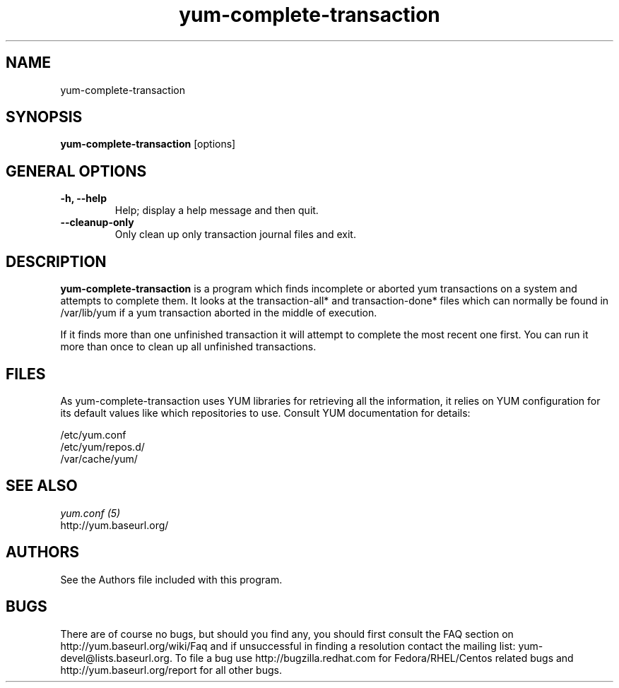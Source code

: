 .\" yum-complete-transaction
.TH "yum-complete-transaction" "8" "10 December 2007" "Seth Vidal" ""
.SH "NAME"
yum-complete-transaction
.SH "SYNOPSIS"
\fByum-complete-transaction\fP [options]
.SH "GENERAL OPTIONS"
.IP "\fB\-h, \-\-help\fP"
Help; display a help message and then quit\&.
.IP "\fB\-\-cleanup-only\fP" 
Only clean up only transaction journal files and exit\&.

.SH "DESCRIPTION"
.PP 
\fByum-complete-transaction\fP is a program which finds incomplete or
aborted yum transactions on a system and attempts to complete them. It
looks at the transaction-all* and transaction-done* files which can normally
be found in /var/lib/yum if a yum transaction aborted in the middle of 
execution.
.PP
If it finds more than one unfinished transaction it will attempt to complete
the most recent one first. You can run it more than once to clean up all
unfinished transactions.
.PP 
.SH "FILES"
As yum-complete-transaction uses YUM libraries for retrieving all the information, it
relies on YUM configuration for its default values like which repositories
to use. Consult YUM documentation for details:
.PP
.nf 
/etc/yum.conf
/etc/yum/repos.d/
/var/cache/yum/
.fi 

.PP 
.SH "SEE ALSO"
.nf
.I yum.conf (5)
http://yum.baseurl.org/
.fi 

.PP 
.SH "AUTHORS"
.nf 
See the Authors file included with this program.
.fi 

.PP 
.SH "BUGS"
There are of course no bugs, but should you find any, you should first
consult the FAQ section on http://yum.baseurl.org/wiki/Faq and if unsuccessful
in finding a resolution contact the mailing list: yum-devel@lists.baseurl.org.
To file a bug use http://bugzilla.redhat.com for Fedora/RHEL/Centos
related bugs and http://yum.baseurl.org/report for all other bugs.

.fi
